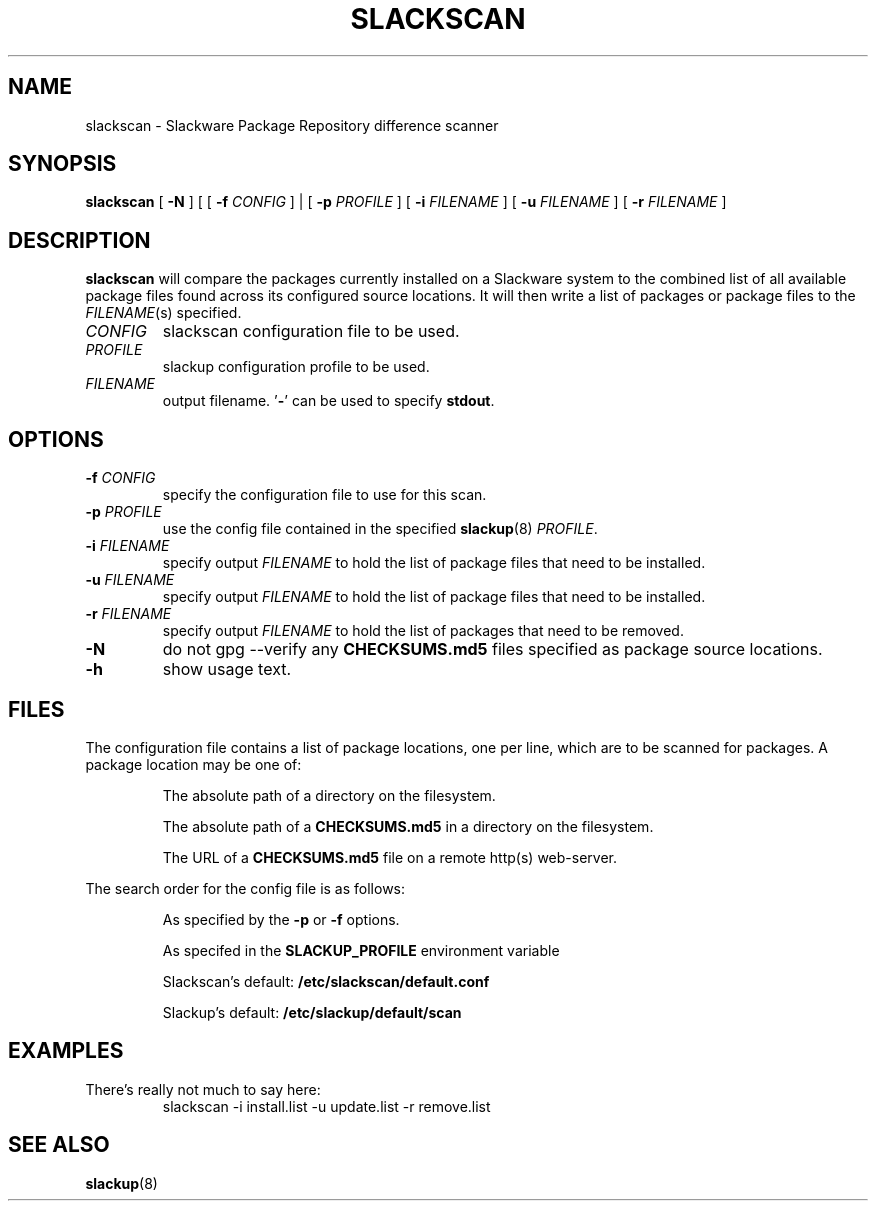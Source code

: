 .TH SLACKSCAN 8 2022-02-13
.SH NAME
slackscan \- Slackware Package Repository difference scanner
.SH SYNOPSIS
.B slackscan
[ \fB-N\fR ] [ [ \fB-f \fICONFIG\fR ] | [ \fB\-p \fIPROFILE\fR ]
[ \fB\-i \fIFILENAME\fR ] [ \fB\-u \fIFILENAME\fR ] [ \fB\-r \fIFILENAME\fR ]
.SH DESCRIPTION
.B slackscan
will compare the packages currently installed on a Slackware system to
the combined list of all available package files found across its
configured source locations. It will then write a list of packages or
package files to the \fIFILENAME\fR(s) specified.
.PP
.TP
.I CONFIG
slackscan configuration file to be used.
.TP
.I PROFILE
slackup configuration profile to be used.
.TP
.I FILENAME
output filename. '\fB\-\fR' can be used to specify \fBstdout\fR.
.SH OPTIONS
.TP
.BI \-f " CONFIG"
specify the configuration file to use for this scan.
.TP
.BI \-p " PROFILE"
use the config file contained in the specified \fBslackup\fR(8) \fIPROFILE\fR.
.TP
.BI \-i " FILENAME"
specify output \fIFILENAME\fR to hold the list of package files that need to be installed.
.TP
.BI \-u " FILENAME"
specify output \fIFILENAME\fR to hold the list of package files that need to be installed.
.TP
.BI \-r " FILENAME"
specify output \fIFILENAME\fR to hold the list of packages that need to be removed.
.TP
.B \-N
do not gpg --verify any \fBCHECKSUMS.md5\fR files specified as package
source locations.
.TP
.B \-h
show usage text.
.SH FILES
The configuration file contains a list of package locations, one per
line, which are to be scanned for packages. A package location may be
one of:
.RS
.PP
The absolute path of a directory on the filesystem.
.PP
The absolute path of a \fBCHECKSUMS.md5\fR in a directory on the filesystem.
.PP
The URL of a \fBCHECKSUMS.md5\fR file on a remote http(s) web-server.
.RE
.PP
The search order for the config file is as follows:
.RS
.PP
As specified by the \fB\-p\fR or \fB\-f\fR options.
.PP
As specifed in the \fBSLACKUP_PROFILE\fR environment variable
.PP
Slackscan's default: \fB/etc/slackscan/default.conf\fR
.PP
Slackup's default: \fB/etc/slackup/default/scan\fR
.RE
.PP
.SH EXAMPLES
There's really not much to say here:
.RS
.nf
slackscan -i install.list -u update.list -r remove.list
.fi
.RE
.SH SEE ALSO
.BR slackup (8)
